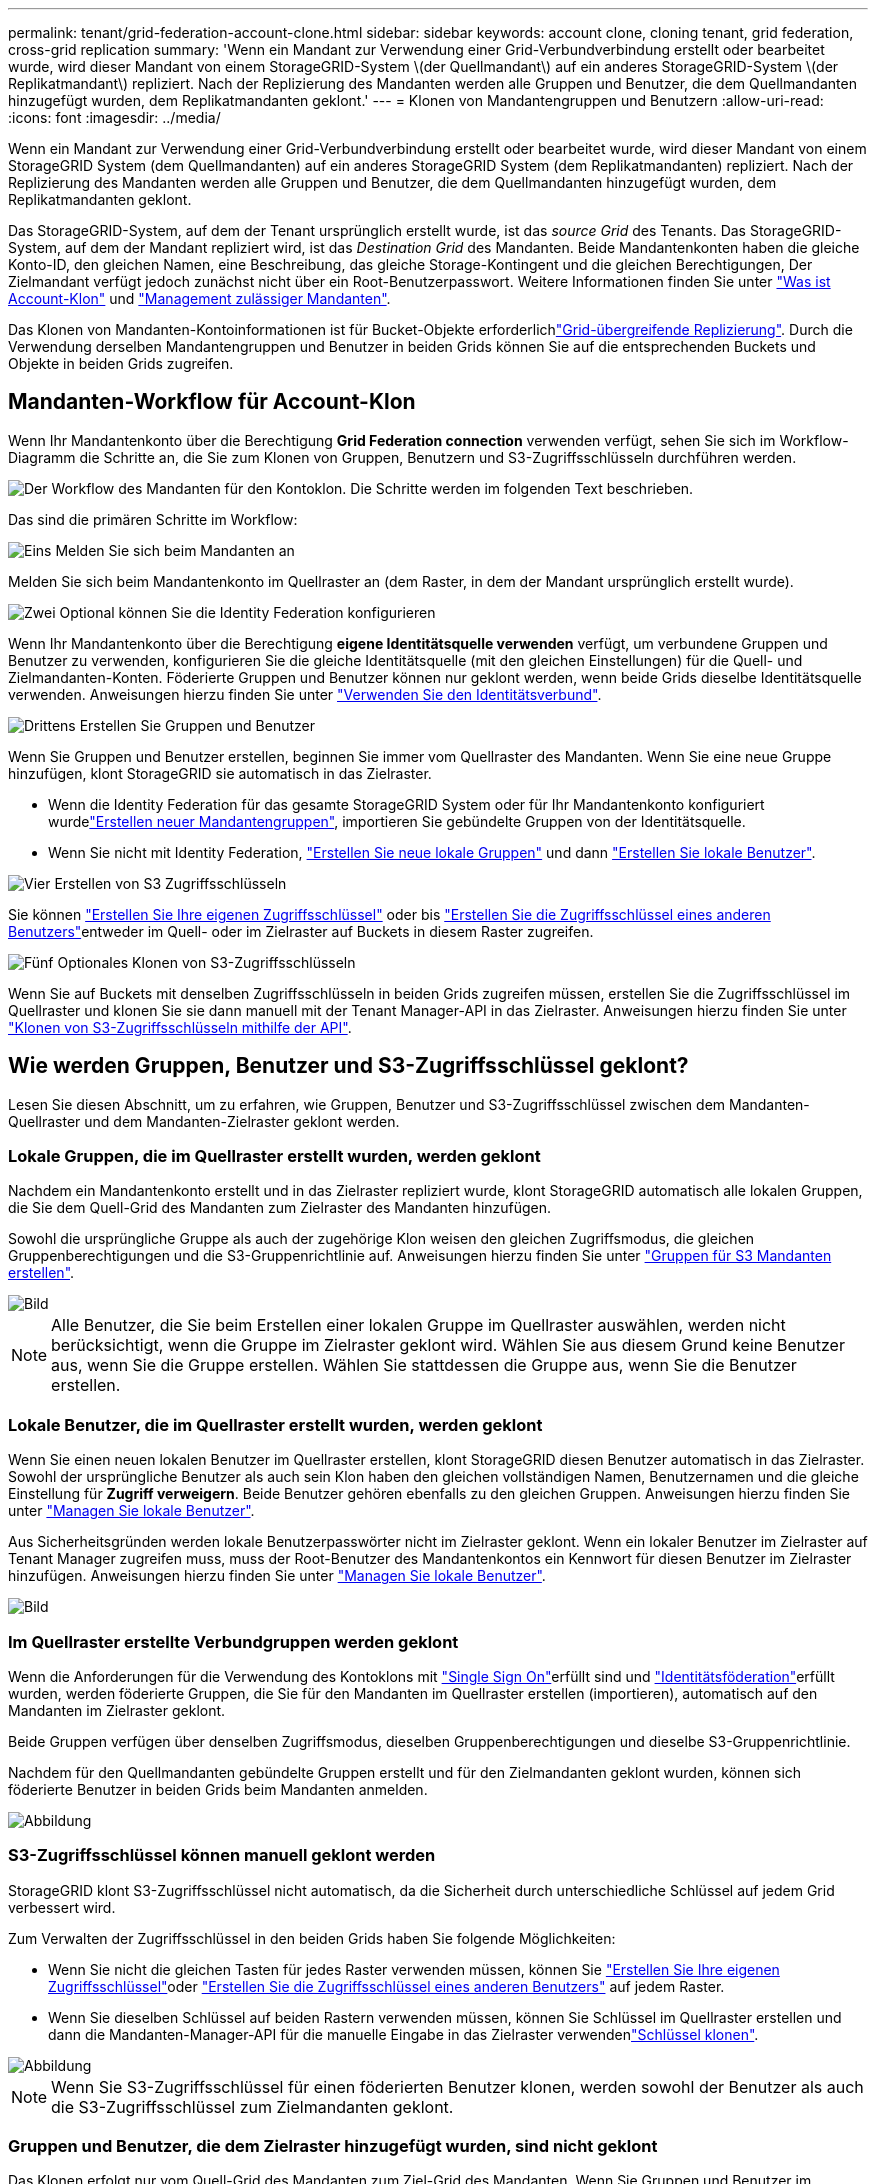 ---
permalink: tenant/grid-federation-account-clone.html 
sidebar: sidebar 
keywords: account clone, cloning tenant, grid federation, cross-grid replication 
summary: 'Wenn ein Mandant zur Verwendung einer Grid-Verbundverbindung erstellt oder bearbeitet wurde, wird dieser Mandant von einem StorageGRID-System \(der Quellmandant\) auf ein anderes StorageGRID-System \(der Replikatmandant\) repliziert. Nach der Replizierung des Mandanten werden alle Gruppen und Benutzer, die dem Quellmandanten hinzugefügt wurden, dem Replikatmandanten geklont.' 
---
= Klonen von Mandantengruppen und Benutzern
:allow-uri-read: 
:icons: font
:imagesdir: ../media/


[role="lead"]
Wenn ein Mandant zur Verwendung einer Grid-Verbundverbindung erstellt oder bearbeitet wurde, wird dieser Mandant von einem StorageGRID System (dem Quellmandanten) auf ein anderes StorageGRID System (dem Replikatmandanten) repliziert. Nach der Replizierung des Mandanten werden alle Gruppen und Benutzer, die dem Quellmandanten hinzugefügt wurden, dem Replikatmandanten geklont.

Das StorageGRID-System, auf dem der Tenant ursprünglich erstellt wurde, ist das _source Grid_ des Tenants. Das StorageGRID-System, auf dem der Mandant repliziert wird, ist das _Destination Grid_ des Mandanten. Beide Mandantenkonten haben die gleiche Konto-ID, den gleichen Namen, eine Beschreibung, das gleiche Storage-Kontingent und die gleichen Berechtigungen, Der Zielmandant verfügt jedoch zunächst nicht über ein Root-Benutzerpasswort. Weitere Informationen finden Sie unter link:../admin/grid-federation-what-is-account-clone.html["Was ist Account-Klon"] und link:../admin/grid-federation-manage-tenants.html["Management zulässiger Mandanten"].

Das Klonen von Mandanten-Kontoinformationen ist für Bucket-Objekte erforderlichlink:../admin/grid-federation-what-is-cross-grid-replication.html["Grid-übergreifende Replizierung"]. Durch die Verwendung derselben Mandantengruppen und Benutzer in beiden Grids können Sie auf die entsprechenden Buckets und Objekte in beiden Grids zugreifen.



== Mandanten-Workflow für Account-Klon

Wenn Ihr Mandantenkonto über die Berechtigung *Grid Federation connection* verwenden verfügt, sehen Sie sich im Workflow-Diagramm die Schritte an, die Sie zum Klonen von Gruppen, Benutzern und S3-Zugriffsschlüsseln durchführen werden.

image::../media/grid-federation-account-clone-workflow-tm.png[Der Workflow des Mandanten für den Kontoklon. Die Schritte werden im folgenden Text beschrieben.]

Das sind die primären Schritte im Workflow:

.image:https://raw.githubusercontent.com/NetAppDocs/common/main/media/number-1.png["Eins"] Melden Sie sich beim Mandanten an
[role="quick-margin-para"]
Melden Sie sich beim Mandantenkonto im Quellraster an (dem Raster, in dem der Mandant ursprünglich erstellt wurde).

.image:https://raw.githubusercontent.com/NetAppDocs/common/main/media/number-2.png["Zwei"] Optional können Sie die Identity Federation konfigurieren
[role="quick-margin-para"]
Wenn Ihr Mandantenkonto über die Berechtigung *eigene Identitätsquelle verwenden* verfügt, um verbundene Gruppen und Benutzer zu verwenden, konfigurieren Sie die gleiche Identitätsquelle (mit den gleichen Einstellungen) für die Quell- und Zielmandanten-Konten. Föderierte Gruppen und Benutzer können nur geklont werden, wenn beide Grids dieselbe Identitätsquelle verwenden. Anweisungen hierzu finden Sie unter link:using-identity-federation.html["Verwenden Sie den Identitätsverbund"].

.image:https://raw.githubusercontent.com/NetAppDocs/common/main/media/number-3.png["Drittens"] Erstellen Sie Gruppen und Benutzer
[role="quick-margin-para"]
Wenn Sie Gruppen und Benutzer erstellen, beginnen Sie immer vom Quellraster des Mandanten. Wenn Sie eine neue Gruppe hinzufügen, klont StorageGRID sie automatisch in das Zielraster.

[role="quick-margin-list"]
* Wenn die Identity Federation für das gesamte StorageGRID System oder für Ihr Mandantenkonto konfiguriert wurdelink:creating-groups-for-s3-tenant.html["Erstellen neuer Mandantengruppen"], importieren Sie gebündelte Gruppen von der Identitätsquelle.


[role="quick-margin-list"]
* Wenn Sie nicht mit Identity Federation, link:creating-groups-for-s3-tenant.html["Erstellen Sie neue lokale Gruppen"] und dann link:managing-local-users.html["Erstellen Sie lokale Benutzer"].


.image:https://raw.githubusercontent.com/NetAppDocs/common/main/media/number-4.png["Vier"] Erstellen von S3 Zugriffsschlüsseln
[role="quick-margin-para"]
Sie können link:creating-your-own-s3-access-keys.html["Erstellen Sie Ihre eigenen Zugriffsschlüssel"] oder bis link:creating-another-users-s3-access-keys.html["Erstellen Sie die Zugriffsschlüssel eines anderen Benutzers"]entweder im Quell- oder im Zielraster auf Buckets in diesem Raster zugreifen.

.image:https://raw.githubusercontent.com/NetAppDocs/common/main/media/number-5.png["Fünf"] Optionales Klonen von S3-Zugriffsschlüsseln
[role="quick-margin-para"]
Wenn Sie auf Buckets mit denselben Zugriffsschlüsseln in beiden Grids zugreifen müssen, erstellen Sie die Zugriffsschlüssel im Quellraster und klonen Sie sie dann manuell mit der Tenant Manager-API in das Zielraster. Anweisungen hierzu finden Sie unter link:../tenant/grid-federation-clone-keys-with-api.html["Klonen von S3-Zugriffsschlüsseln mithilfe der API"].



== Wie werden Gruppen, Benutzer und S3-Zugriffsschlüssel geklont?

Lesen Sie diesen Abschnitt, um zu erfahren, wie Gruppen, Benutzer und S3-Zugriffsschlüssel zwischen dem Mandanten-Quellraster und dem Mandanten-Zielraster geklont werden.



=== Lokale Gruppen, die im Quellraster erstellt wurden, werden geklont

Nachdem ein Mandantenkonto erstellt und in das Zielraster repliziert wurde, klont StorageGRID automatisch alle lokalen Gruppen, die Sie dem Quell-Grid des Mandanten zum Zielraster des Mandanten hinzufügen.

Sowohl die ursprüngliche Gruppe als auch der zugehörige Klon weisen den gleichen Zugriffsmodus, die gleichen Gruppenberechtigungen und die S3-Gruppenrichtlinie auf. Anweisungen hierzu finden Sie unter link:creating-groups-for-s3-tenant.html["Gruppen für S3 Mandanten erstellen"].

image::../media/grid-federation-account-clone.png[Bild, das zeigt, dass lokale Gruppen vom Quell- zum Zielraster geklont werden]


NOTE: Alle Benutzer, die Sie beim Erstellen einer lokalen Gruppe im Quellraster auswählen, werden nicht berücksichtigt, wenn die Gruppe im Zielraster geklont wird. Wählen Sie aus diesem Grund keine Benutzer aus, wenn Sie die Gruppe erstellen. Wählen Sie stattdessen die Gruppe aus, wenn Sie die Benutzer erstellen.



=== Lokale Benutzer, die im Quellraster erstellt wurden, werden geklont

Wenn Sie einen neuen lokalen Benutzer im Quellraster erstellen, klont StorageGRID diesen Benutzer automatisch in das Zielraster. Sowohl der ursprüngliche Benutzer als auch sein Klon haben den gleichen vollständigen Namen, Benutzernamen und die gleiche Einstellung für *Zugriff verweigern*. Beide Benutzer gehören ebenfalls zu den gleichen Gruppen. Anweisungen hierzu finden Sie unter link:managing-local-users.html["Managen Sie lokale Benutzer"].

Aus Sicherheitsgründen werden lokale Benutzerpasswörter nicht im Zielraster geklont. Wenn ein lokaler Benutzer im Zielraster auf Tenant Manager zugreifen muss, muss der Root-Benutzer des Mandantenkontos ein Kennwort für diesen Benutzer im Zielraster hinzufügen. Anweisungen hierzu finden Sie unter link:managing-local-users.html["Managen Sie lokale Benutzer"].

image::../media/grid-federation-local-user-clone.png[Bild, das zeigt, dass lokale Benutzer vom Quell- zum Zielraster geklont werden]



=== Im Quellraster erstellte Verbundgruppen werden geklont

Wenn die Anforderungen für die Verwendung des Kontoklons mit link:../admin/grid-federation-what-is-account-clone.html#account-clone-sso["Single Sign On"]erfüllt sind und link:../admin/grid-federation-what-is-account-clone.html#account-clone-identity-federation["Identitätsföderation"]erfüllt wurden, werden föderierte Gruppen, die Sie für den Mandanten im Quellraster erstellen (importieren), automatisch auf den Mandanten im Zielraster geklont.

Beide Gruppen verfügen über denselben Zugriffsmodus, dieselben Gruppenberechtigungen und dieselbe S3-Gruppenrichtlinie.

Nachdem für den Quellmandanten gebündelte Gruppen erstellt und für den Zielmandanten geklont wurden, können sich föderierte Benutzer in beiden Grids beim Mandanten anmelden.

image::../media/grid-federation-federated-group-clone.png[Abbildung, die zeigt, dass föderierte Gruppen vom Quell- zum Zielraster geklont werden]



=== S3-Zugriffsschlüssel können manuell geklont werden

StorageGRID klont S3-Zugriffsschlüssel nicht automatisch, da die Sicherheit durch unterschiedliche Schlüssel auf jedem Grid verbessert wird.

Zum Verwalten der Zugriffsschlüssel in den beiden Grids haben Sie folgende Möglichkeiten:

* Wenn Sie nicht die gleichen Tasten für jedes Raster verwenden müssen, können Sie link:creating-your-own-s3-access-keys.html["Erstellen Sie Ihre eigenen Zugriffsschlüssel"]oder link:creating-another-users-s3-access-keys.html["Erstellen Sie die Zugriffsschlüssel eines anderen Benutzers"] auf jedem Raster.
* Wenn Sie dieselben Schlüssel auf beiden Rastern verwenden müssen, können Sie Schlüssel im Quellraster erstellen und dann die Mandanten-Manager-API für die manuelle Eingabe in das Zielraster verwendenlink:../tenant/grid-federation-clone-keys-with-api.html["Schlüssel klonen"].


image::../media/grid-federation-s3-access-key.png[Abbildung, die zeigt, dass s3-Zugriffsschlüssel optional vom Quell- zum Zielraster geklont werden können]


NOTE: Wenn Sie S3-Zugriffsschlüssel für einen föderierten Benutzer klonen, werden sowohl der Benutzer als auch die S3-Zugriffsschlüssel zum Zielmandanten geklont.



=== Gruppen und Benutzer, die dem Zielraster hinzugefügt wurden, sind nicht geklont

Das Klonen erfolgt nur vom Quell-Grid des Mandanten zum Ziel-Grid des Mandanten. Wenn Sie Gruppen und Benutzer im Zielraster des Mandanten erstellen oder importieren, werden diese Elemente von StorageGRID nicht im Quellraster des Mandanten geklont.

image::../media/grid-federation-account-not-cloned.png[Bild, das zeigt, dass Details im Zielraster nicht im Quellraster geklont werden]



=== Bearbeitete oder gelöschte Gruppen, Benutzer und Zugriffsschlüssel werden nicht geklont

Das Klonen erfolgt nur, wenn Sie neue Gruppen und Benutzer erstellen.

Wenn Sie Gruppen, Benutzer oder Zugriffsschlüssel in einer der beiden Raster bearbeiten oder löschen, werden die Änderungen nicht in der anderen Tabelle geklont.

image::../media/grid-federation-account-clone-edit-delete.png[Bild, das zeigt, dass bearbeitete oder gelöschte Details nicht geklont werden]
